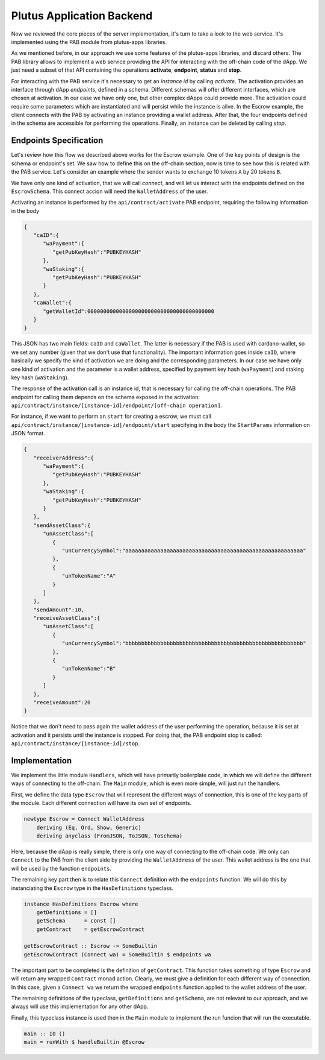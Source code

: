 Plutus Application Backend
==========================

Now we reviewed the core pieces of the server implementation, it's turn to
take a look to the web service. It's implemented using the PAB module
from plutus-apps libraries.

As we mentioned before, in our approach we use some features of the plutus-apps
libraries, and discard others. The PAB library allows to implement a web
service providing the API for interacting with the off-chain code of the dApp.
We just need a subset of that API containing the operations **activate**,
**endpoint**, **status** and **stop**.

For interacting with the PAB service it's necessary to get an *instance id*
by calling *activate*. The activation provides an interface through
dApp *endpoints*, defined in a schema. Different schemas will offer
different interfaces, which are chosen at activation.
In our case we have only one, but other complex dApps could provide
more.
The activation could require some parameters which are instantiated and
will persist while the instance is alive. In the Escrow example,
the client connects with the PAB by activating
an instance providing a wallet address. After that, the four endpoints
defined in the schema are accessible for performing the operations.
Finally, an instance can be deleted by calling *stop*. 


Endpoints Specification
-----------------------

Let's review how this flow we described above works for the
Escrow example. One of the key points of design is the schema or endpoint's set.
We saw how to define this on the off-chain section, now is time to see how
this is related with the PAB service. Let's consider an example where
the sender wants to exchange 10 tokens ``A`` by 20 tokens ``B``.

We have only one kind of activation, that we will call *connect*,
and will let us interact with the endpoints defined on the ``EscrowSchema``. This
connect accion will need the ``WalletAddress`` of the user.

Activating an instance is performed by the ``api/contract/activate`` PAB endpoint,
requiring the following information in the body

.. code::

   {
      "caID":{
         "waPayment":{
            "getPubKeyHash":"PUBKEYHASH"
         },
         "waStaking":{
            "getPubKeyHash":"PUBKEYHASH"
         }
      },
      "caWallet":{
         "getWalletId":0000000000000000000000000000000000000000
      }
   }

This JSON has two main fields: ``caID`` and ``caWallet``. The latter is necessary
if the PAB is used with cardano-wallet, so we set any number (given that we
don't use that functionality).
The important information goes inside ``caID``, where basically we specify the
kind of activation we are doing and the corresponding parameters. In our case
we have only one kind of activation and the parameter is a wallet address, specified
by payment key hash (``waPayment``) and staking key hash (``waStaking``).

The response of the activation call is an instance id, that is necessary for calling
the off-chain operations. The PAB endpoint for calling them depends on the schema
exposed in the activation:
``api/contract/instance/[instance-id]/endpoint/[off-chain operation]``.

For instance, if we want to perform an ``start`` for creating a escrow, we must call
``api/contract/instance/[instance-id]/endpoint/start`` specifying in the body
the ``StartParams`` information on JSON format.

.. code::

   {
      "receiverAddress":{
         "waPayment":{
            "getPubKeyHash":"PUBKEYHASH"
         },
         "waStaking":{
            "getPubKeyHash":"PUBKEYHASH"
         }
      },
      "sendAssetClass":{
         "unAssetClass":[
            {
               "unCurrencySymbol":"aaaaaaaaaaaaaaaaaaaaaaaaaaaaaaaaaaaaaaaaaaaaaaaaaaaaaaaa"
            },
            {
               "unTokenName":"A"
            }
         ]
      },
      "sendAmount":10,
      "receiveAssetClass":{
         "unAssetClass":[
            {
               "unCurrencySymbol":"bbbbbbbbbbbbbbbbbbbbbbbbbbbbbbbbbbbbbbbbbbbbbbbbbbbbbbbb"
            },
            {
               "unTokenName":"B"
            }
         ]
      },
      "receiveAmount":20
   }


Notice that we don't need to pass again the wallet address of the user performing the operation,
because it is set at activation and it persists until the instance is stopped. For doing that,
the PAB endpoint stop is called: ``api/contract/instance/[instance-id]/stop``.


Implementation
--------------

We implement the little module ``Handlers``, which will have primarily boilerplate
code, in which we will define the different ways of connecting to the off-chain.
The ``Main`` module, which is even more simple, will just run the handlers.

First, we define the data type ``Escrow`` that will represent the different ways
of connection, this is one of the key parts of the module. Each different connection
will have its own set of endpoints.

.. code:: Haskell

   newtype Escrow = Connect WalletAddress
       deriving (Eq, Ord, Show, Generic)
       deriving anyclass (FromJSON, ToJSON, ToSchema)

Here, because the dApp is really simple, there is only one way of connecting to
the off-chain code. We only can ``Connect`` to the PAB from the client side by
providing the ``WalletAddress`` of the user. This wallet address is the one that
will be used by the function ``endpoints``.

The remaining key part then is to relate this ``Connect`` definition with the
``endpoints`` function. We will do this by instanciating the ``Escrow`` type
in the ``HasDefinitions`` typeclass.

.. code:: Haskell

   instance HasDefinitions Escrow where
       getDefinitions = []
       getSchema      = const []
       getContract    = getEscrowContract

   getEscrowContract :: Escrow -> SomeBuiltin
   getEscrowContract (Connect wa) = SomeBuiltin $ endpoints wa

The important part to be completed is the definition of ``getContract``. This
function takes something of type ``Escrow`` and will return any wrapped ``Contract``
monad action. Clearly, we must give a definition for each different way of connection.
In this case, given a ``Connect wa`` we return the wrapped ``endpoints`` function
applied to the wallet address of the user.

The remaining definitions of the typeclass, ``getDefinitions`` and ``getSchema``,
are not relevant to our approach, and we always will use this implementation for
any other dApp.

Finally, this typeclass instance is used then in the ``Main`` module to implement
the run funcion that will run the executable.

.. code:: Haskell

   main :: IO ()
   main = runWith $ handleBuiltin @Escrow
